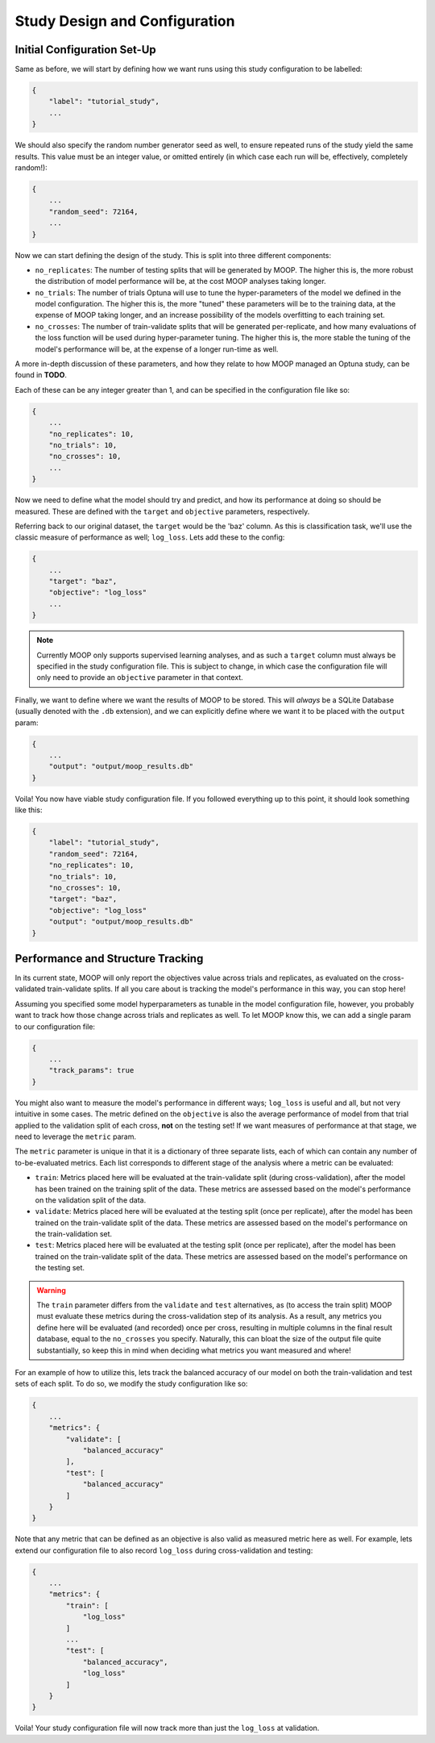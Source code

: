 Study Design and Configuration
==============================

Initial Configuration Set-Up
----------------------------

Same as before, we will start by defining how we want runs using this study configuration to be labelled:

.. code-block:: json

    {
        "label": "tutorial_study",
        ...
    }

We should also specify the random number generator seed as well, to ensure repeated runs of the study yield the same results. This value must be an integer value, or omitted entirely (in which case each run will be, effectively, completely random!):

.. code-block:: json

    {
        ...
        "random_seed": 72164,
        ...
    }

Now we can start defining the design of the study. This is split into three different components:

* ``no_replicates``: The number of testing splits that will be generated by MOOP. The higher this is, the more robust the distribution of model performance will be, at the cost MOOP analyses taking longer.
* ``no_trials``: The number of trials Optuna will use to tune the hyper-parameters of the model we defined in the model configuration. The higher this is, the more "tuned" these parameters will be to the training data, at the expense of MOOP taking longer, and an increase possibility of the models overfitting to each training set.
* ``no_crosses``: The number of train-validate splits that will be generated per-replicate, and how many evaluations of the loss function will be used during hyper-parameter tuning. The higher this is, the more stable the tuning of the model's performance will be, at the expense of a longer run-time as well.

A more in-depth discussion of these parameters, and how they relate to how MOOP managed an Optuna study, can be found in **TODO**.

Each of these can be any integer greater than 1, and can be specified in the configuration file like so:

.. code-block:: json

    {
        ...
        "no_replicates": 10,
        "no_trials": 10,
        "no_crosses": 10,
        ...
    }

Now we need to define what the model should try and predict, and how its performance at doing so should be measured. These are defined with the ``target`` and ``objective`` parameters, respectively.

Referring back to our original dataset, the ``target`` would be the 'baz' column. As this is classification task, we'll use the classic measure of performance as well; ``log_loss``. Lets add these to the config:

.. code-block:: json

    {
        ...
        "target": "baz",
        "objective": "log_loss"
        ...
    }

.. note::

    Currently MOOP only supports supervised learning analyses, and as such a ``target`` column must always be specified in the study configuration file. This is subject to change, in which case the configuration file will only need to provide an ``objective`` parameter in that context.

Finally, we want to define where we want the results of MOOP to be stored. This will *always* be a SQLite Database (usually denoted with the ``.db`` extension), and we can explicitly define where we want it to be placed with the ``output`` param:

.. code-block:: json

    {
        ...
        "output": "output/moop_results.db"
    }

Voila! You now have viable study configuration file. If you followed everything up to this point, it should look something like this:

.. code-block:: json

    {
        "label": "tutorial_study",
        "random_seed": 72164,
        "no_replicates": 10,
        "no_trials": 10,
        "no_crosses": 10,
        "target": "baz",
        "objective": "log_loss"
        "output": "output/moop_results.db"
    }

Performance and Structure Tracking
----------------------------------

In its current state, MOOP will only report the objectives value across trials and replicates, as evaluated on the cross-validated train-validate splits. If all you care about is tracking the model's performance in this way, you can stop here!

Assuming you specified some model hyperparameters as tunable in the model configuration file, however, you probably want to track how those change across trials and replicates as well. To let MOOP know this, we can add a single param to our configuration file:

.. code-block:: json

    {
        ...
        "track_params": true
    }

You might also want to measure the model's performance in different ways; ``log_loss`` is useful and all, but not very intuitive in some cases. The metric defined on the ``objective`` is also the average performance of model from that trial applied to the validation split of each cross, **not** on the testing set! If we want measures of performance at that stage, we need to leverage the ``metric`` param.

The ``metric`` parameter is unique in that it is a dictionary of three separate lists, each of which can contain any number of to-be-evaluated metrics. Each list corresponds to different stage of the analysis where a metric can be evaluated:

* ``train``: Metrics placed here will be evaluated at the train-validate split (during cross-validation), after the model has been trained on the training split of the data. These metrics are assessed based on the model's performance on the validation split of the data.
* ``validate``: Metrics placed here will be evaluated at the testing split (once per replicate), after the model has been trained on the train-validate split of the data. These metrics are assessed based on the model's performance on the train-validation set.
* ``test``: Metrics placed here will be evaluated at the testing split (once per replicate), after the model has been trained on the train-validate split of the data. These metrics are assessed based on the model's performance on the testing set.

.. warning::

    The ``train`` parameter differs from the ``validate`` and ``test`` alternatives, as (to access the train split) MOOP must evaluate these metrics during the cross-validation step of its analysis. As a result, any metrics you define here will be evaluated (and recorded) once per cross, resulting in multiple columns in the final result database, equal to the ``no_crosses`` you specify. Naturally, this can bloat the size of the output file quite substantially, so keep this in mind when deciding what metrics you want measured and where!

For an example of how to utilize this, lets track the balanced accuracy of our model on both the train-validation and test sets of each split. To do so, we modify the study configuration like so:

.. code-block:: json

    {
        ...
        "metrics": {
            "validate": [
                "balanced_accuracy"
            ],
            "test": [
                "balanced_accuracy"
            ]
        }
    }


Note that any metric that can be defined as an objective is also valid as measured metric here as well. For example, lets extend our configuration file to also record ``log_loss`` during cross-validation and testing:

.. code-block:: json

    {
        ...
        "metrics": {
            "train": [
                "log_loss"
            ]
            ...
            "test": [
                "balanced_accuracy",
                "log_loss"
            ]
        }
    }

Voila! Your study configuration file will now track more than just the ``log_loss`` at validation.
